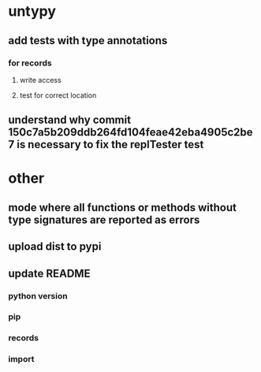 * untypy
** add tests with type annotations
*** for records
**** write access
**** test for correct location
** understand why commit 150c7a5b209ddb264fd104feae42eba4905c2be7 is necessary to fix the replTester test
* other
** mode where all functions or methods without type signatures are reported as errors
** upload dist to pypi
** update README
*** python version
*** pip
*** records
*** import
